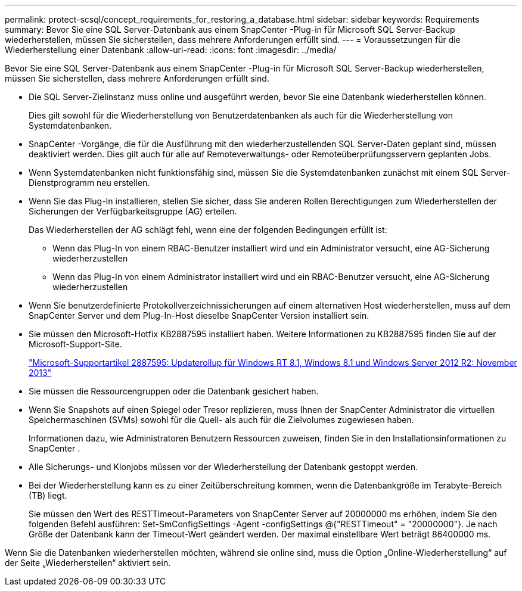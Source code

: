 ---
permalink: protect-scsql/concept_requirements_for_restoring_a_database.html 
sidebar: sidebar 
keywords: Requirements 
summary: Bevor Sie eine SQL Server-Datenbank aus einem SnapCenter -Plug-in für Microsoft SQL Server-Backup wiederherstellen, müssen Sie sicherstellen, dass mehrere Anforderungen erfüllt sind. 
---
= Voraussetzungen für die Wiederherstellung einer Datenbank
:allow-uri-read: 
:icons: font
:imagesdir: ../media/


[role="lead"]
Bevor Sie eine SQL Server-Datenbank aus einem SnapCenter -Plug-in für Microsoft SQL Server-Backup wiederherstellen, müssen Sie sicherstellen, dass mehrere Anforderungen erfüllt sind.

* Die SQL Server-Zielinstanz muss online und ausgeführt werden, bevor Sie eine Datenbank wiederherstellen können.
+
Dies gilt sowohl für die Wiederherstellung von Benutzerdatenbanken als auch für die Wiederherstellung von Systemdatenbanken.

* SnapCenter -Vorgänge, die für die Ausführung mit den wiederherzustellenden SQL Server-Daten geplant sind, müssen deaktiviert werden. Dies gilt auch für alle auf Remoteverwaltungs- oder Remoteüberprüfungsservern geplanten Jobs.
* Wenn Systemdatenbanken nicht funktionsfähig sind, müssen Sie die Systemdatenbanken zunächst mit einem SQL Server-Dienstprogramm neu erstellen.
* Wenn Sie das Plug-In installieren, stellen Sie sicher, dass Sie anderen Rollen Berechtigungen zum Wiederherstellen der Sicherungen der Verfügbarkeitsgruppe (AG) erteilen.
+
Das Wiederherstellen der AG schlägt fehl, wenn eine der folgenden Bedingungen erfüllt ist:

+
** Wenn das Plug-In von einem RBAC-Benutzer installiert wird und ein Administrator versucht, eine AG-Sicherung wiederherzustellen
** Wenn das Plug-In von einem Administrator installiert wird und ein RBAC-Benutzer versucht, eine AG-Sicherung wiederherzustellen


* Wenn Sie benutzerdefinierte Protokollverzeichnissicherungen auf einem alternativen Host wiederherstellen, muss auf dem SnapCenter Server und dem Plug-In-Host dieselbe SnapCenter Version installiert sein.
* Sie müssen den Microsoft-Hotfix KB2887595 installiert haben.  Weitere Informationen zu KB2887595 finden Sie auf der Microsoft-Support-Site.
+
https://support.microsoft.com/kb/2887595["Microsoft-Supportartikel 2887595: Updaterollup für Windows RT 8.1, Windows 8.1 und Windows Server 2012 R2: November 2013"]

* Sie müssen die Ressourcengruppen oder die Datenbank gesichert haben.
* Wenn Sie Snapshots auf einen Spiegel oder Tresor replizieren, muss Ihnen der SnapCenter Administrator die virtuellen Speichermaschinen (SVMs) sowohl für die Quell- als auch für die Zielvolumes zugewiesen haben.
+
Informationen dazu, wie Administratoren Benutzern Ressourcen zuweisen, finden Sie in den Installationsinformationen zu SnapCenter .

* Alle Sicherungs- und Klonjobs müssen vor der Wiederherstellung der Datenbank gestoppt werden.
* Bei der Wiederherstellung kann es zu einer Zeitüberschreitung kommen, wenn die Datenbankgröße im Terabyte-Bereich (TB) liegt.
+
Sie müssen den Wert des RESTTimeout-Parameters von SnapCenter Server auf 20000000 ms erhöhen, indem Sie den folgenden Befehl ausführen: Set-SmConfigSettings -Agent -configSettings @{"RESTTimeout" = "20000000"}.  Je nach Größe der Datenbank kann der Timeout-Wert geändert werden. Der maximal einstellbare Wert beträgt 86400000 ms.



Wenn Sie die Datenbanken wiederherstellen möchten, während sie online sind, muss die Option „Online-Wiederherstellung“ auf der Seite „Wiederherstellen“ aktiviert sein.

